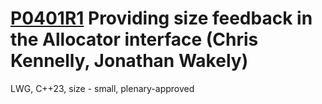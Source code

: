 * [[https://wg21.link/p0401r1][P0401R1]] Providing size feedback in the Allocator interface (Chris Kennelly, Jonathan Wakely)
:PROPERTIES:
:CUSTOM_ID: p0401r1-providing-size-feedback-in-the-allocator-interface-chris-kennelly-jonathan-wakely
:END:
LWG, C++23, size - small, plenary-approved
